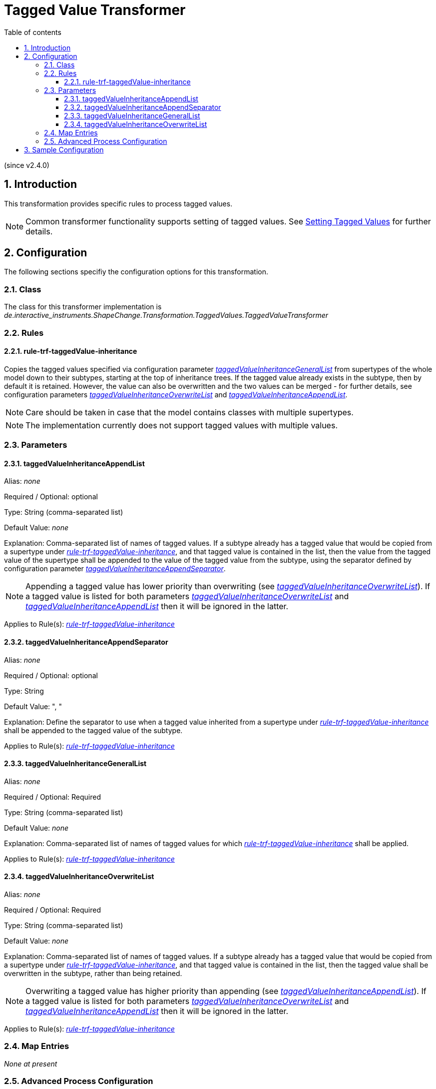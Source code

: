 :doctype: book
:encoding: utf-8
:lang: en
:toc: macro
:toc-title: Table of contents
:toclevels: 5

:toc-position: left

:appendix-caption: Annex

:numbered:
:sectanchors:
:sectnumlevels: 5

[[Tagged_Value_Transformer]]
= Tagged Value Transformer

(since v2.4.0)

[[Introduction]]
== Introduction

This transformation provides specific rules to process tagged values.

NOTE: Common transformer functionality supports setting of tagged
values. See
xref:./Common_Transformer_Functionality.adoc#Setting_Tagged_Values[Setting
Tagged Values] for further details.

[[Configuration]]
== Configuration

The following sections specifiy the configuration options for this
transformation.

[[Class]]
=== Class

The class for this transformer implementation is
_de.interactive_instruments.ShapeChange.Transformation.TaggedValues.TaggedValueTransformer_

[[Rules]]
=== Rules

[[rule-trf-taggedValue-inheritance]]
==== rule-trf-taggedValue-inheritance

Copies the tagged values specified via configuration parameter
xref:./Tagged_Value_Transformer.adoc#taggedValueInheritanceGeneralList[_taggedValueInheritanceGeneralList_]
from supertypes of the whole model down to their subtypes, starting at
the top of inheritance trees. If the tagged value already exists in the
subtype, then by default it is retained. However, the value can also be
overwritten and the two values can be merged - for further details, see
configuration parameters
xref:./Tagged_Value_Transformer.adoc#taggedValueInheritanceOverwriteList[_taggedValueInheritanceOverwriteList_]
and
xref:./Tagged_Value_Transformer.adoc#taggedValueInheritanceAppendList[_taggedValueInheritanceAppendList_].

NOTE: Care should be taken in case that the model contains classes with
multiple supertypes.

NOTE: The implementation currently does not support tagged values with
multiple values.

[[Parameters]]
=== Parameters

[[taggedValueInheritanceAppendList]]
==== taggedValueInheritanceAppendList

+++Alias+++: _none_

+++Required / Optional+++: optional

+++Type+++: String (comma-separated list)

+++Default Value+++: _none_

+++Explanation+++: Comma-separated list of names of tagged values. If a
subtype already has a tagged value that would be copied from a supertype
under
xref:./Tagged_Value_Transformer.adoc#rule-trf-taggedValue-inheritance[_rule-trf-taggedValue-inheritance_],
and that tagged value is contained in the list, then the value from the
tagged value of the supertype shall be appended to the value of the
tagged value from the subtype, using the separator defined by
configuration parameter
xref:./Tagged_Value_Transformer.adoc#taggedValueInheritanceAppendSeparator[_taggedValueInheritanceAppendSeparator_].

NOTE: Appending a tagged value has lower priority than overwriting (see
xref:./Tagged_Value_Transformer.adoc#taggedValueInheritanceOverwriteList[_taggedValueInheritanceOverwriteList_]).
If a tagged value is listed for both parameters
xref:./Tagged_Value_Transformer.adoc#taggedValueInheritanceOverwriteList[_taggedValueInheritanceOverwriteList_]
and
xref:./Tagged_Value_Transformer.adoc#taggedValueInheritanceAppendList[_taggedValueInheritanceAppendList_]
then it will be ignored in the latter.

+++Applies to Rule(s)+++:
xref:./Tagged_Value_Transformer.adoc#rule-trf-taggedValue-inheritance[_rule-trf-taggedValue-inheritance_]

[[taggedValueInheritanceAppendSeparator]]
==== taggedValueInheritanceAppendSeparator

+++Alias+++: _none_

+++Required / Optional+++: optional

+++Type+++: String

+++Default Value+++: ", "

+++Explanation+++: Define the separator to use when a tagged value
inherited from a supertype under
xref:./Tagged_Value_Transformer.adoc#rule-trf-taggedValue-inheritance[_rule-trf-taggedValue-inheritance_]
shall be appended to the tagged value of the subtype.

+++Applies to Rule(s)+++:
xref:./Tagged_Value_Transformer.adoc#rule-trf-taggedValue-inheritance[_rule-trf-taggedValue-inheritance_]

[[taggedValueInheritanceGeneralList]]
==== taggedValueInheritanceGeneralList

+++Alias+++: _none_

+++Required / Optional+++: Required

+++Type+++: String (comma-separated list)

+++Default Value+++: _none_

+++Explanation+++: Comma-separated list of names of tagged values for
which
xref:./Tagged_Value_Transformer.adoc#rule-trf-taggedValue-inheritance[_rule-trf-taggedValue-inheritance_]
shall be applied.

+++Applies to Rule(s)+++:
xref:./Tagged_Value_Transformer.adoc#rule-trf-taggedValue-inheritance[_rule-trf-taggedValue-inheritance_]

[[taggedValueInheritanceOverwriteList]]
==== taggedValueInheritanceOverwriteList

+++Alias+++: _none_

+++Required / Optional+++: Required

+++Type+++: String (comma-separated list)

+++Default Value+++: _none_

+++Explanation+++: Comma-separated list of names of tagged values. If a
subtype already has a tagged value that would be copied from a supertype
under
xref:./Tagged_Value_Transformer.adoc#rule-trf-taggedValue-inheritance[_rule-trf-taggedValue-inheritance_],
and that tagged value is contained in the list, then the tagged value
shall be overwritten in the subtype, rather than being retained.

NOTE: Overwriting a tagged value has higher priority than appending (see
xref:./Tagged_Value_Transformer.adoc#taggedValueInheritanceAppendList[_taggedValueInheritanceAppendList_]).
If a tagged value is listed for both parameters
xref:./Tagged_Value_Transformer.adoc#taggedValueInheritanceOverwriteList[_taggedValueInheritanceOverwriteList_]
and
xref:./Tagged_Value_Transformer.adoc#taggedValueInheritanceAppendList[_taggedValueInheritanceAppendList_]
then it will be ignored in the latter.

+++Applies to Rule(s)+++:
xref:./Tagged_Value_Transformer.adoc#rule-trf-taggedValue-inheritance[_rule-trf-taggedValue-inheritance_]

[[Map_Entries]]
=== Map Entries

_None at present_

[[Advanced_Process_Configuration]]
=== Advanced Process Configuration

_None at present_

[[Sample_Configuration]]
== Sample Configuration

[source,xml,linenumbers]
----------
<Transformer
  class="de.interactive_instruments.ShapeChange.Transformation.TaggedValues.TaggedValueTransformer"
  input="INPUT" id="taggedValueInheritance" mode="enabled">
  <parameters>
   <ProcessParameter name="taggedValueInheritanceGeneralList"
    value="tv1,tv2,tv3,tvIgnoredInAppendList,other1,other3"/>
   <ProcessParameter name="taggedValueInheritanceOverwriteList"
    value="tv2,tvIgnoredInAppendList,other1,other1,other1,other2"/>
   <ProcessParameter name="taggedValueInheritanceAppendList"
    value="tv3,tvIgnoredInAppendList,other3,other3,other3,other4"/>
   <ProcessParameter name="taggedValueInheritanceAppendSeparator" value="|"/>
  </parameters>
  <rules>
   <ProcessRuleSet name="taggedValueInheritance">
    <rule name="rule-trf-taggedValue-inheritance"/>
   </ProcessRuleSet>
  </rules>
 </Transformer>
----------
